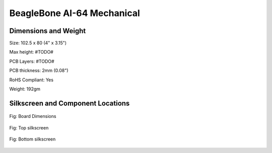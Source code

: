 .. _section-9,Section 9.0 BeagleBone AI-64 Mechanical:

BeagleBone AI-64 Mechanical
#############################

.. _dimensions-and-weight:

Dimensions and Weight
------------------------------------

Size: 102.5 x 80 (4" x 3.15")

Max height: #TODO#

PCB Layers: #TODO#

PCB thickness: 2mm (0.08")

RoHS Compliant: Yes

Weight: 192gm

.. _silkscreen-and-component-locations:

Silkscreen and Component Locations
------------------------------------

.. figure:: images/ch09/board-dimensions.jpg
   :width: 400px
   :align: center 
   :alt: Fig: Board Dimensions

   Fig: Board Dimensions

.. figure:: images/ch09/top-silkscreen.png
   :width: 400px
   :align: center 
   :alt: Fig: Top silkscreen

   Fig: Top silkscreen

.. figure:: images/ch09/bottom-silkscreen.png
   :width: 400px
   :align: center 
   :alt: Fig: Bottom silkscreen

   Fig: Bottom silkscreen
